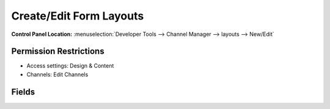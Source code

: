 Create/Edit Form Layouts
========================

.. rst-class:: cp-path

**Control Panel Location:** :menuselection:`Developer Tools --> Channel Manager --> layouts --> New/Edit`

.. Overview

.. Screenshot (optional)

.. figure:: ../../../images/layout-form.png

.. Permissions

Permission Restrictions
-----------------------

* Access settings: Design & Content
* Channels: Edit Channels

Fields
-------

.. contents::
  :local:
  :depth: 1

.. Each Fields

.. todo:: Document the fields